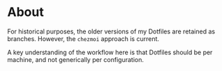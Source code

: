 * About
For historical purposes, the older versions of my Dotfiles are
retained as branches. However, the ~chezmoi~ approach is current.

A key understanding of the workflow here is that Dotfiles should be
per machine, and not generically per configuration.
